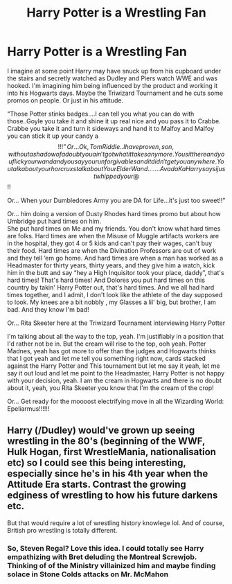 #+TITLE: Harry Potter is a Wrestling Fan

* Harry Potter is a Wrestling Fan
:PROPERTIES:
:Score: 2
:DateUnix: 1574944015.0
:DateShort: 2019-Nov-28
:FlairText: Prompt
:END:
I imagine at some point Harry may have snuck up from his cupboard under the stairs and secretly watched as Dudley and Piers watch WWE and was hooked. I'm imagining him being influenced by the product and working it into his Hogwarts days. Maybe the Triwizard Tournament and he cuts some promos on people. Or just in his attitude.

“Those Potter stinks badges....I can tell you what you can do with those..Goyle you take it and shine it up real nice and you pass it to Crabbe. Crabbe you take it and turn it sideways and hand it to Malfoy and Malfoy you can stick it up your candy a$$!!!” Or...

Ok, Tom Riddle..I have proven ,son,without a shadow of a doubt you ain't got what it takes anymore. You sit there and you flick your wand and you say your unforgivables and it didn't get you anywhere.You talk about your horcruxs talk about Your Elder Wand.......Avada Ka Harry says i just whipped your @$$!!

Or... When your Dumbledores Army you are DA for Life...it's just too sweet!!”

Or... him doing a version of Dusty Rhodes hard times promo but about how Umbridge put hard times on him.\\
She put hard times on Me and my friends. You don't know what hard times are folks. Hard times are when the Misuse of Muggle artifacts workers are in the hospital, they got 4 or 5 kids and can't pay their wages, can't buy their food. Hard times are when the Divination Professors are out of work and they tell ‘em go home. And hard times are when a man has worked as a Headmaster for thirty years, thirty years, and they give him a watch, kick him in the butt and say “hey a High Inquisitor took your place, daddy”, that's hard times! That's hard times! And Dolores you put hard times on this country by takin' Harry Potter out, that's hard times. And we all had hard times together, and I admit, I don't look like the athlete of the day supposed to look. My knees are a bit nobbly , my Glasses a lil' big, but brother, I am bad. And they know I'm bad!

Or... Rita Skeeter here at the Triwizard Tournament interviewing Harry Potter

I'm talking about all the way to the top, yeah. I'm justifiably in a position that I'd rather not be in. But the cream will rise to the top, ooh yeah. Potter Madnes, yeah has got more to offer than the judges and Hogwarts thinks that I got yeah and let me tell you something right now, cards stacked against the Harry Potter and This tournament but let me say it yeah, let me say it out loud and let me point to the Headmaster, Harry Potter is not happy with your decision, yeah. I am the cream in Hogwarts and there is no doubt about it, yeah, you Rita Skeeter you know that I'm the cream of the crop!

Or... Get ready for the moooost electrifying move in all the Wizarding World: Epeliarmus!!!!!!


** Harry (/Dudley) would've grown up seeing wrestling in the 80's (beginning of the WWF, Hulk Hogan, first WrestleMania, nationalisation etc) so I could see this being interesting, especially since he's in his 4th year when the Attitude Era starts. Contrast the growing edginess of wrestling to how his future darkens etc.

But that would require a lot of wrestling history knowlege lol. And of course, British pro wrestling is totally different.
:PROPERTIES:
:Score: 2
:DateUnix: 1575062751.0
:DateShort: 2019-Nov-30
:END:

*** So, Steven Regal? Love this idea. I could totally see Harry empathizing with Bret deluding the Montreal Screwjob. Thinking of of the Ministry villainized him and maybe finding solace in Stone Colds attacks on Mr. McMahon
:PROPERTIES:
:Score: 1
:DateUnix: 1575065638.0
:DateShort: 2019-Nov-30
:END:
